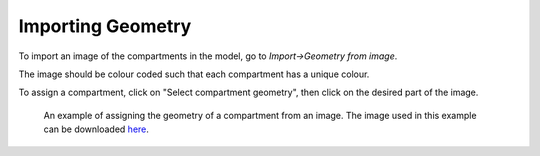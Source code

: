 Importing Geometry
==================

To import an image of the compartments in the model, go to `Import->Geometry from image`.

The image should be colour coded such that each compartment has a unique colour.

To assign a compartment, click on "Select compartment geometry", then click on the desired part of the image.

.. figure:: img/geometry.png
   :alt: screenshot showing geometry settings

   An example of assigning the geometry of a compartment from an image. The image used in this example can be downloaded `here <https://raw.githubusercontent.com/lkeegan/spatial-model-editor/master/examples/geometry/filled-donut-100x100.bmp>`_.
